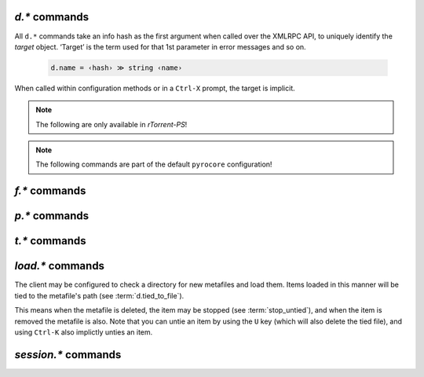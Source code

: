 .. _d-commands:

`d.*` commands
^^^^^^^^^^^^^^^^^^^^^^^^^^

All ``d.*`` commands take an info hash as the first argument when called over the XMLRPC API,
to uniquely identify the *target* object. ‘Target’ is the term used for that 1st parameter in
error messages and so on.

  .. code-block:: ini

     d.name = ‹hash› ≫ string ‹name›

When called within configuration methods or in a ``Ctrl-X`` prompt, the target is implicit.


.. glossary::

    d.multicall2
    d.multicall.filtered
    download_list

        .. code-block:: ini

            # 'd.multicall.filtered' is rTorrent-PS 1.1+ only
            d.multicall2 = ‹view›, [‹cmd1›=[‹args›][, ‹cmd2›=…]] ≫ list of lists of results ‹rows of results›
            d.multicall.filtered = ‹view›, ‹predicate›, [‹cmd1›=[‹args›][, ‹cmd2›=…]] ≫ same as 'multicall2'
            download_list = ‹view› ≫ list of strings ‹info hashes›

        These commands iterate over the content of a given view,
        or ``default`` when the view is omitted or empty.
        ``download_list`` always just returns a list of the contained infohashes.

        ``d.multicall2`` iterates over all items in ``view`` and calls the given commands on each,
        assembling the results of those calls in a row per item.
        Typically, the given commands either just have a side effect (e.g. :term:`d.stop`),
        or return some item attribute (e.g. :term:`d.name`).

        ``d.multicall.filtered`` is only available in *rTorrent-PS*,
        and evaluates the ``predicate`` condition as a filter for each item,
        only calling the commands for items that match it.
        See :term:`elapsed.greater` for an example.

        If you request a lot of attribute values on *all* items,
        make sure you set a big enough value for :term:`network.xmlrpc.size_limit`
        to hold all the returned data serialized to XML.
        It is also valid to pass no commands at all to ``d.multicall2``, but all you get from that
        is a list of empty lists.

        Example:

        .. code-block:: shell

            $ rtxmlrpc --repr d.multicall2 '' tagged d.hash= d.name= d.custom=category
            [['91C588B9A9B5A71F0462343BC74E2A88C1E0947D',
              'sparkylinux-4.0-x86_64-lxde.iso',
              'Software'],
             ['17C14214B60B92FFDEBFB550380ED3866BF49691',
              'sparkylinux-4.0-x86_64-xfce.iso',
              'Software']]

            $ rtxmlrpc --repr download_list '' tagged
            ['91C588B9A9B5A71F0462343BC74E2A88C1E0947D',
             '17C14214B60B92FFDEBFB550380ED3866BF49691']


    d.name
    d.base_filename
    d.base_path
    d.directory
    d.directory.set
    d.directory_base
    d.directory_base.set

        .. code-block:: ini

            d.name = ‹hash› ≫ string ‹name›
            d.base_filename = ‹hash› ≫ string ‹basename›
            d.base_path = ‹hash› ≫ string ‹path›
            d.directory = ‹hash› ≫ string ‹path›
            d.directory_base = ‹hash› ≫ string ‹path›
            d.directory.set = ‹hash›, ‹path› ≫ 0
            d.directory_base.set = ‹hash›, ‹path› ≫ 0

        These commands return various forms of an item's data path and name,
        and the last two can change the path, and sometimes the name in the file system.
        Note that *rTorrent-PS* can also change the displayed name,
        by setting the ``displayname`` custom attribute using :term:`d.custom.set`.

        Basics:

            * ``d.base_filename`` is always the basename of ``d.base_path``.
            * ``d.directory_base`` and ``d.directory`` are always the same.
            * ``d.base_filename`` and ``d.base_path`` are empty on closed items,
              after a restart, i.e. not too useful (since 0.9.1 or so).

        Behaviour when ``d.directory.set`` + ``d.directory_base.set`` are used (tested with 0.9.4):

            * ``d.base_path`` always remains unchanged, and item gets closed.
            * ``d.start`` sets ``d.base_path`` if resume data is ok.
            * ‘single’ file items (no containing folder, see :term:`d.is_multi_file`):

                * ``d.directory[_base].set`` → ``d.name`` is **never** appended (only in ``d.base_path``).
                * after start, ``d.base_path`` := ``d.directory/d.name``.

            * ‘multi’ items (and yes, they can contain just one file):

                * ``d.directory.set`` → ``d.name`` is appended.
                * ``d.directory_base.set`` → ``d.name`` is **not** appended
                  (i.e. item renamed to last path part).
                * after start, ``d.base_path`` := ``d.directory``.

        Making sense of it (trying to at least):

            * ``d.directory`` is *always* a directory (thus, single items
              auto-append ``d.name`` in ``d.base_path`` and cannot be renamed).
            * ``d.directory_base.set`` means set path **plus** basename together
              for a multi item (thus allowing a rename).
            * only ``d.directory.set`` behaves consistently for single+multi,
              regarding the end result in ``d.base_path``.

        The definition below is useful, since it *always* contains a valid path to an item's data,
        and can be used in place of the unreliable ``d.base_path``.

        .. code-block:: ini

            # Return path to item data (never empty, unlike `d.base_path`);
            # multi-file items return a path ending with a '/'.
            method.insert = d.data_path, simple,\
                "if=(d.is_multi_file),\
                    (cat, (d.directory), /),\
                    (cat, (d.directory), /, (d.name))"


    d.is_active
    d.is_open
    d.open
    d.pause
    d.resume
    d.close
    d.close.directly
    d.start
    d.state
    d.state_changed
    d.state_counter
    d.stop
    d.try_close
    d.try_start
    d.try_stop

        **TODO**


    d.loaded_file
    d.tied_to_file
    d.tied_to_file.set

        **TODO**

    d.accepting_seeders
    d.accepting_seeders.disable
    d.accepting_seeders.enable

        **TODO**

    d.bitfield
    d.bytes_done
    d.check_hash

        **TODO**

    d.chunk_size

        .. code-block:: ini

            d.chunk_size = ‹hash› ≫ value ‹size›

        Returns the item's chunk size in bytes (also known as the “piece size”).


    d.chunks_hashed
    d.chunks_seen

        **TODO**

    d.complete
    d.completed_bytes
    d.completed_chunks

        **TODO**

    d.connection_current
    d.connection_current.set
    d.connection_leech
    d.connection_seed

        **TODO**

    d.create_link
    d.delete_link
    d.delete_tied
    d.creation_date

        **TODO**

    d.custom
    d.custom.set
    d.custom_throw
    d.custom1
    d.custom1.set
    d.custom2…5
    d.custom2…5.set

        **TODO**

    d.disconnect.seeders

        **TODO**

    d.down.choke_heuristics
    d.down.choke_heuristics.leech
    d.down.choke_heuristics.seed
    d.down.choke_heuristics.set

        **TODO**

    d.down.rate
    d.down.total

        **TODO**

    d.downloads_max
    d.downloads_max.set
    d.downloads_min
    d.downloads_min.set

        **TODO**

    d.erase
    d.free_diskspace

        **TODO**

    d.group
    d.group.name
    d.group.set

        **TODO**

    d.hash
    d.hashing
    d.hashing_failed
    d.hashing_failed.set

        **TODO**

    d.ignore_commands
    d.ignore_commands.set

        **TODO**

    d.incomplete
    d.is_hash_checked
    d.is_hash_checking
    d.is_meta
    d.is_multi_file
    d.is_not_partially_done
    d.is_partially_done
    d.is_pex_active
    d.is_private

        **TODO**

    d.left_bytes
    d.load_date
    d.local_id
    d.local_id_html

        **TODO**

    d.max_file_size
    d.max_file_size.set

        **TODO**

    d.max_size_pex
    d.message
    d.message.set
    d.mode

        **TODO**

    d.peer_exchange
    d.peer_exchange.set

        **TODO**

    d.peers_accounted
    d.peers_complete
    d.peers_connected

        **TODO**

    d.peers_max
    d.peers_max.set
    d.peers_min
    d.peers_min.set
    d.peers_not_connected

        **TODO**

    d.priority
    d.priority.set
    d.priority_str

        **TODO**

    d.ratio

        **TODO**

    d.save_full_session

        Flushes the item's state to files in the session directory (if enabled).
        This writes *all* files that contribute to an item's state, i.e. the ‘full’ state.

        See also :term:`session.save`.


    d.save_resume

        **TODO**

    d.size_bytes
    d.size_chunks
    d.size_files
    d.size_pex
    d.skip.rate
    d.skip.total
    d.throttle_name
    d.throttle_name.set
    d.timestamp.finished
    d.timestamp.started
    d.tracker.insert
    d.tracker.send_scrape
    d.tracker_announce
    d.tracker_focus
    d.tracker_numwant
    d.tracker_numwant.set
    d.tracker_size
    d.up.choke_heuristics
    d.up.choke_heuristics.leech
    d.up.choke_heuristics.seed
    d.up.choke_heuristics.set
    d.up.rate
    d.up.total

        **TODO**

    d.update_priorities

        After a scripted change to priorities using :term:`f.priority.set`,
        this command **must** be called. It updates the internal state of a
        download item based on the new priority settings.

    d.uploads_max
    d.uploads_max.set
    d.uploads_min
    d.uploads_min.set

        **TODO**

    d.views
    d.views.has
    d.views.push_back
    d.views.push_back_unique
    d.views.remove

        **TODO**

    d.wanted_chunks

        **TODO**


.. note::

    The following are only available in *rTorrent-PS*!

.. glossary::

    d.tracker_domain

        Returns the (shortened) tracker domain of the given download item. The
        chosen tracker is the first HTTP one with active peers (seeders or
        leechers), or else the first one.

        .. code-block:: ini

            # Trackers view (all items, sorted by tracker domain and then name).
            # This will ONLY work if you use rTorrent-PS!
            view.add          = trackers
            view.sort_new     = trackers, "compare=,d.tracker_domain=,d.name="
            view.sort_current = trackers, "compare=,d.tracker_domain=,d.name="


.. note::

    The following commands are part of the default ``pyrocore`` configuration!

.. glossary::

    d.data_path

        Return path to an item's data – this is never empty, unlike :term:`d.base_path`.
        Multi-file items return a path ending with a ``/``.

        Definition:

        .. code-block:: ini

            method.insert = d.data_path, simple,\
                "if=(d.is_multi_file),\
                    (cat, (d.directory), /),\
                    (cat, (d.directory), /, (d.name))"


    d.session_file

        Return path to session file.

        Definition:

        .. code-block:: ini

            method.insert = d.session_file, simple, "cat=(session.path), (d.hash), .torrent"


    d.tracker.bump_scrape

        Send a scrape request for an item, set its ``tm_last_scrape`` custom attribute to now,
        and save the session data. Part of `auto-scape.rc`_, and bound to the ``&`` key
        in *rTorrent-PS*, to manually request a scrape update.


    d.timestamp.downloaded
    d.last_active

        **TODO**


.. _`auto-scape.rc`: https://github.com/pyroscope/pyrocore/blob/master/src/pyrocore/data/config/rtorrent.d/auto-scrape.rc


.. _f-commands:

`f.*` commands
^^^^^^^^^^^^^^^^^^^^^^^^^^

.. glossary::

    f.completed_chunks
    f.frozen_path
    f.is_create_queued
    f.is_created
    f.is_open
    f.is_resize_queued
    f.last_touched
    f.match_depth_next
    f.match_depth_prev
    f.multicall
    f.offset
    f.path
    f.path_components
    f.path_depth
    f.prioritize_first
    f.prioritize_first.disable
    f.prioritize_first.enable
    f.prioritize_last
    f.prioritize_last.disable
    f.prioritize_last.enable

        **TODO**

    f.priority
    f.priority.set

        **TODO**

        See also :term:`d.update_priorities`.

    f.range_first
    f.range_second
    f.set_create_queued
    f.set_resize_queued
    f.size_bytes
    f.size_chunks
    f.unset_create_queued
    f.unset_resize_queued

        **TODO**


.. _p-commands:

`p.*` commands
^^^^^^^^^^^^^^^^^^^^^^^^^^

.. glossary::

    p.address
    p.banned
    p.banned.set
    p.call_target
    p.client_version
    p.completed_percent
    p.disconnect
    p.disconnect_delayed
    p.down_rate
    p.down_total
    p.id
    p.id_html
    p.is_encrypted
    p.is_incoming
    p.is_obfuscated
    p.is_preferred
    p.is_snubbed
    p.is_unwanted
    p.multicall
    p.options_str
    p.peer_rate
    p.peer_total
    p.port
    p.snubbed
    p.snubbed.set
    p.up_rate
    p.up_total

        **TODO**


.. _t-commands:

`t.*` commands
^^^^^^^^^^^^^^^^^^^^^^^^^^

.. glossary::

    t.activity_time_last
    t.activity_time_next
    t.can_scrape
    t.disable
    t.enable
    t.failed_counter
    t.failed_time_last
    t.failed_time_next
    t.group
    t.id
    t.is_busy
    t.is_enabled
    t.is_enabled.set
    t.is_extra_tracker
    t.is_open
    t.is_usable
    t.latest_event
    t.latest_new_peers
    t.latest_sum_peers
    t.min_interval
    t.multicall
    t.normal_interval
    t.scrape_complete
    t.scrape_counter
    t.scrape_downloaded
    t.scrape_incomplete
    t.scrape_time_last
    t.success_counter
    t.success_time_last
    t.success_time_next
    t.type
    t.url

        **TODO**


.. _load-commands:

`load.*` commands
^^^^^^^^^^^^^^^^^

The client may be configured to check a directory for new metafiles and load them.
Items loaded in this manner will be tied to the metafile's path (see :term:`d.tied_to_file`).

This means when the metafile is deleted, the item may be stopped (see :term:`stop_untied`),
and when the item is removed the metafile is also.
Note that you can untie an item by using the ``U`` key (which will also delete the tied file),
and using ``Ctrl-K`` also implictly unties an item.

.. glossary::

    load.normal
    load.verbose
    load.start
    load.start_verbose

        **TODO** Synopsis

        Load a metafile or watch a pattern for new files to be loaded (in watch directory schedules).

        ``normal`` loads them stopped, and ``verbose`` reports problems to the console
        (like when a new file's infohash collides with an already loaded item).

        **TODO** Post-load commands


    load.raw
    load.raw_start
    load.raw_start_verbose
    load.raw_verbose

        **TODO**


.. _session-commands:

`session.*` commands
^^^^^^^^^^^^^^^^^^^^

.. glossary::

    session.name
    session.name.set
    session

        **TODO**

    session.on_completion
    session.on_completion.set

        **TODO**

    session.path
    session.path.set

        .. code-block:: ini

            session.path ≫ string ‹path›
            session.path.set = ‹path›

        ``session.path.set`` specifies the location of the directory where *rTorrent*
        saves its status between starts – a command you should *always* have in your configuration.

        It enables session management, which means the metafiles and status information for all
        open downloads will be stored in this directory. When restarting *rTorrent*, all items
        previously loaded will be restored. Only one instance of *rTorrent* should be used with
        each session directory, though at the moment no locking is done.

        An empty string will disable session handling. Note that you cannot change to another
        directory while a session directory is already active.


    session.save

        **TODO**

        :term:`d.save_full_session` saves the state of a single item.


    session.use_lock
    session.use_lock.set

        **TODO**


.. END cmd-items
